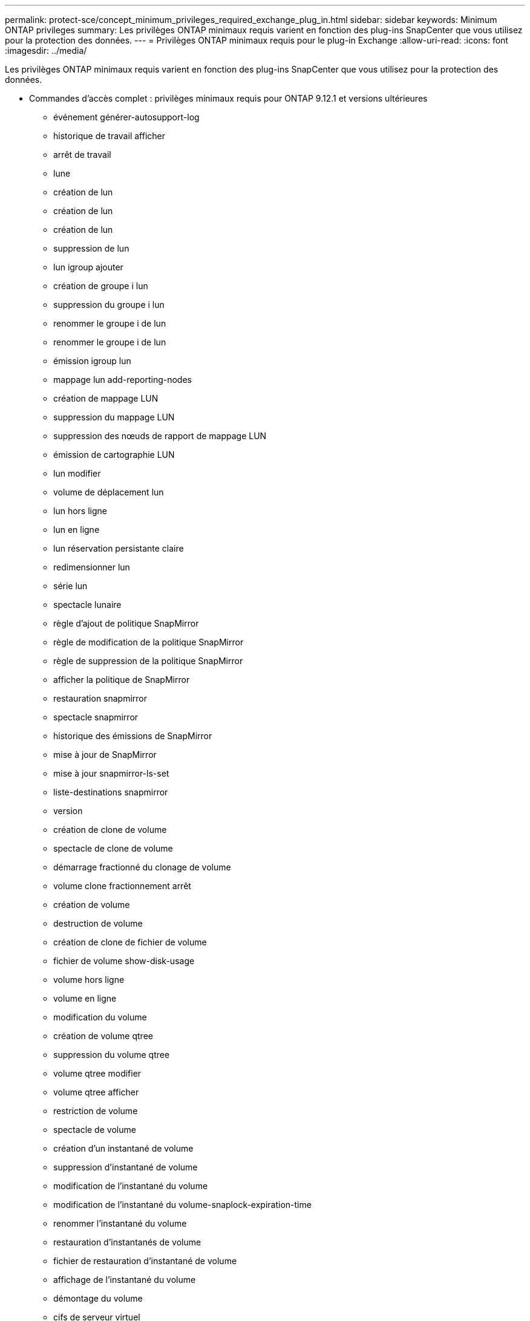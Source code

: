 ---
permalink: protect-sce/concept_minimum_privileges_required_exchange_plug_in.html 
sidebar: sidebar 
keywords: Minimum ONTAP privileges 
summary: Les privilèges ONTAP minimaux requis varient en fonction des plug-ins SnapCenter que vous utilisez pour la protection des données. 
---
= Privilèges ONTAP minimaux requis pour le plug-in Exchange
:allow-uri-read: 
:icons: font
:imagesdir: ../media/


[role="lead"]
Les privilèges ONTAP minimaux requis varient en fonction des plug-ins SnapCenter que vous utilisez pour la protection des données.

* Commandes d'accès complet : privilèges minimaux requis pour ONTAP 9.12.1 et versions ultérieures
+
** événement générer-autosupport-log
** historique de travail afficher
** arrêt de travail
** lune
** création de lun
** création de lun
** création de lun
** suppression de lun
** lun igroup ajouter
** création de groupe i lun
** suppression du groupe i lun
** renommer le groupe i de lun
** renommer le groupe i de lun
** émission igroup lun
** mappage lun add-reporting-nodes
** création de mappage LUN
** suppression du mappage LUN
** suppression des nœuds de rapport de mappage LUN
** émission de cartographie LUN
** lun modifier
** volume de déplacement lun
** lun hors ligne
** lun en ligne
** lun réservation persistante claire
** redimensionner lun
** série lun
** spectacle lunaire
** règle d'ajout de politique SnapMirror
** règle de modification de la politique SnapMirror
** règle de suppression de la politique SnapMirror
** afficher la politique de SnapMirror
** restauration snapmirror
** spectacle snapmirror
** historique des émissions de SnapMirror
** mise à jour de SnapMirror
** mise à jour snapmirror-ls-set
** liste-destinations snapmirror
** version
** création de clone de volume
** spectacle de clone de volume
** démarrage fractionné du clonage de volume
** volume clone fractionnement arrêt
** création de volume
** destruction de volume
** création de clone de fichier de volume
** fichier de volume show-disk-usage
** volume hors ligne
** volume en ligne
** modification du volume
** création de volume qtree
** suppression du volume qtree
** volume qtree modifier
** volume qtree afficher
** restriction de volume
** spectacle de volume
** création d'un instantané de volume
** suppression d'instantané de volume
** modification de l'instantané du volume
** modification de l'instantané du volume-snaplock-expiration-time
** renommer l'instantané du volume
** restauration d'instantanés de volume
** fichier de restauration d'instantané de volume
** affichage de l'instantané du volume
** démontage du volume
** cifs de serveur virtuel
** création de partage cifs vserver
** suppression du partage cifs du serveur virtuel
** affichage de la copie fantôme cifs du serveur virtuel
** affichage du partage cifs du serveur virtuel
** affichage cifs du serveur virtuel
** politique d'exportation du serveur virtuel
** création de politique d'exportation de serveur virtuel
** suppression de la politique d'exportation du serveur virtuel
** création d'une règle de politique d'exportation de serveur virtuel
** afficher la règle de politique d'exportation du serveur virtuel
** afficher la politique d'exportation du serveur virtuel
** serveur virtuel iscsi
** affichage de la connexion vserver iscsi
** spectacle de serveur virtuel


* Commandes en lecture seule : privilèges minimaux requis pour ONTAP 8.3.0 et versions ultérieures
+
** interface réseau
** affichage de l'interface réseau
** serveur virtuel



